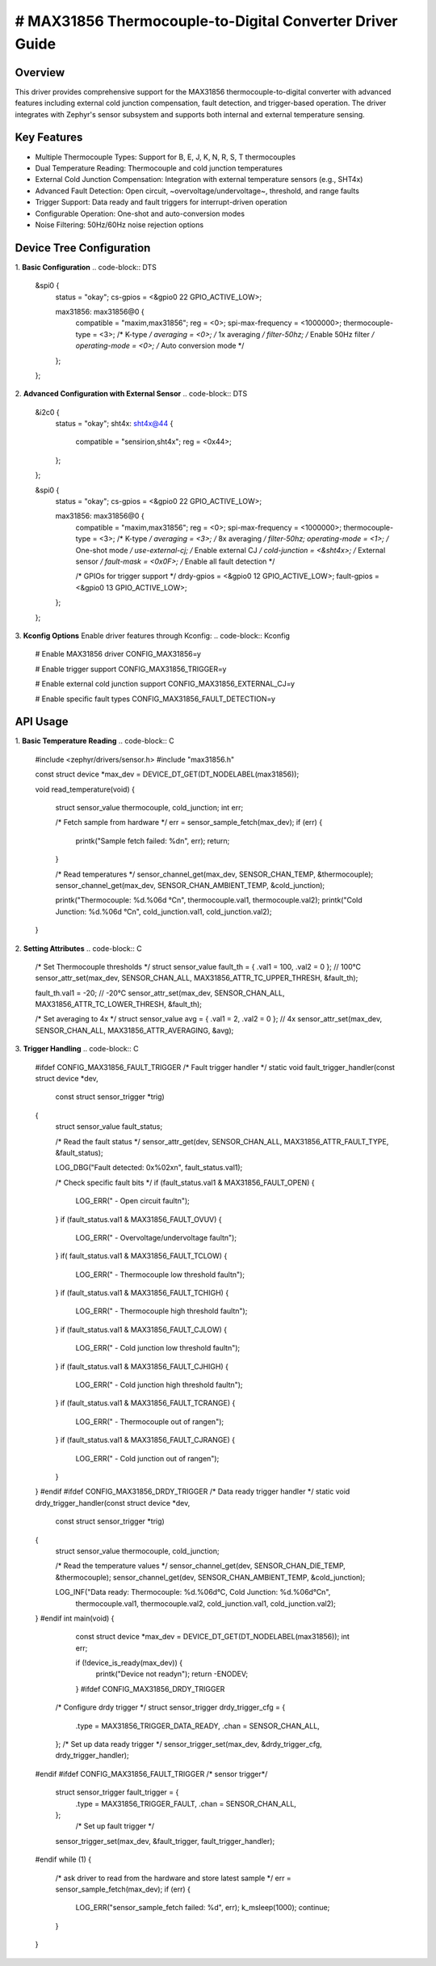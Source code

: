 # MAX31856 Thermocouple-to-Digital Converter Driver Guide
==========================================================
Overview
********
This driver provides comprehensive support for the MAX31856 thermocouple-to-digital converter with advanced 
features including external cold junction compensation, fault detection, and trigger-based operation. 
The driver integrates with Zephyr's sensor subsystem and supports 
both internal and external temperature sensing.

Key Features
************
- Multiple Thermocouple Types: Support for B, E, J, K, N, R, S, T thermocouples
- Dual Temperature Reading: Thermocouple and cold junction temperatures
- External Cold Junction Compensation: Integration with external temperature sensors (e.g., SHT4x)
- Advanced Fault Detection: Open circuit, ~overvoltage/undervoltage~, threshold, and range faults
- Trigger Support: Data ready and fault triggers for interrupt-driven operation
- Configurable Operation: One-shot and auto-conversion modes
- Noise Filtering: 50Hz/60Hz noise rejection options
Device Tree Configuration
************************
1. **Basic Configuration**
.. code-block:: DTS

   &spi0 {
      status = "okay";
      cs-gpios = <&gpio0 22 GPIO_ACTIVE_LOW>;

      max31856: max31856@0 {
         compatible = "maxim,max31856";
         reg = <0>;
         spi-max-frequency = <1000000>;
         thermocouple-type = <3>; /* K-type */
         averaging = <0>;         /* 1x averaging */
         filter-50hz;             /* Enable 50Hz filter */
         operating-mode = <0>;    /* Auto conversion mode */
      };
   };

2. **Advanced Configuration with External Sensor**
.. code-block:: DTS

   &i2c0 {
      status = "okay";
      sht4x: sht4x@44 {
         compatible = "sensirion,sht4x";
         reg = <0x44>;
      };
   };

   &spi0 {
      status = "okay";
      cs-gpios = <&gpio0 22 GPIO_ACTIVE_LOW>;

      max31856: max31856@0 {
         compatible = "maxim,max31856";
         reg = <0>;
         spi-max-frequency = <1000000>;
         thermocouple-type = <3>;   /* K-type */
         averaging = <3>;           /* 8x averaging */
         filter-50hz;
         operating-mode = <1>;      /* One-shot mode */
         use-external-cj;           /* Enable external CJ */
         cold-junction = <&sht4x>;  /* External sensor */
         fault-mask = <0x0F>;       /* Enable all fault detection */
         
         /* GPIOs for trigger support */
         drdy-gpios = <&gpio0 12 GPIO_ACTIVE_LOW>;
         fault-gpios = <&gpio0 13 GPIO_ACTIVE_LOW>;
      };
   };

3. **Kconfig Options**
Enable driver features through Kconfig:
.. code-block:: Kconfig

   # Enable MAX31856 driver
   CONFIG_MAX31856=y

   # Enable trigger support
   CONFIG_MAX31856_TRIGGER=y

   # Enable external cold junction support
   CONFIG_MAX31856_EXTERNAL_CJ=y

   # Enable specific fault types
   CONFIG_MAX31856_FAULT_DETECTION=y

API Usage
*********
1. **Basic Temperature Reading**
.. code-block:: C
   #include <zephyr/drivers/sensor.h>
   #include "max31856.h"

   const struct device *max_dev = DEVICE_DT_GET(DT_NODELABEL(max31856));

   void read_temperature(void)
   {
      struct sensor_value thermocouple, cold_junction;
      int err;
      
      /* Fetch sample from hardware */
      err = sensor_sample_fetch(max_dev);
      if (err) {
         printk("Sample fetch failed: %d\n", err);
         return;
      }
      
      /* Read temperatures */
      sensor_channel_get(max_dev, SENSOR_CHAN_TEMP, &thermocouple);
      sensor_channel_get(max_dev, SENSOR_CHAN_AMBIENT_TEMP, &cold_junction);
      
      printk("Thermocouple: %d.%06d °C\n", thermocouple.val1, thermocouple.val2);
      printk("Cold Junction: %d.%06d °C\n", cold_junction.val1, cold_junction.val2);
   }

2. **Setting Attributes**
.. code-block:: C   
   /* Set Thermocouple thresholds */
   struct sensor_value fault_th = { .val1 = 100, .val2 = 0 }; // 100°C
   sensor_attr_set(max_dev, SENSOR_CHAN_ALL, MAX31856_ATTR_TC_UPPER_THRESH, &fault_th);
   
   fault_th.val1 = -20; // -20°C
   sensor_attr_set(max_dev, SENSOR_CHAN_ALL, MAX31856_ATTR_TC_LOWER_THRESH, &fault_th);
   
   /* Set averaging to 4x */
   struct sensor_value avg = { .val1 = 2, .val2 = 0 }; // 4x
   sensor_attr_set(max_dev, SENSOR_CHAN_ALL, MAX31856_ATTR_AVERAGING, &avg);

3. **Trigger Handling**
.. code-block:: C   
   #ifdef CONFIG_MAX31856_FAULT_TRIGGER
   /* Fault trigger handler */
   static void fault_trigger_handler(const struct device *dev,
                                    const struct sensor_trigger *trig)
   {
      struct sensor_value fault_status;
      
      /* Read the fault status */
      sensor_attr_get(dev, SENSOR_CHAN_ALL, MAX31856_ATTR_FAULT_TYPE, &fault_status);
      
      LOG_DBG("Fault detected: 0x%02x\n", fault_status.val1);
      
      /* Check specific fault bits */
      if (fault_status.val1 & MAX31856_FAULT_OPEN) {
         LOG_ERR("  - Open circuit fault\n");
      }
      if (fault_status.val1 & MAX31856_FAULT_OVUV) {
         LOG_ERR("  - Overvoltage/undervoltage fault\n");
      }
      if( fault_status.val1 & MAX31856_FAULT_TCLOW) {
         LOG_ERR("  - Thermocouple low threshold fault\n");
      }
      if (fault_status.val1 & MAX31856_FAULT_TCHIGH) {
         LOG_ERR("  - Thermocouple high threshold fault\n");
      }
      if (fault_status.val1 & MAX31856_FAULT_CJLOW) {
         LOG_ERR("  - Cold junction low threshold fault\n");
      }
      if (fault_status.val1 & MAX31856_FAULT_CJHIGH) {
         LOG_ERR("  - Cold junction high threshold fault\n");
      }
      if (fault_status.val1 & MAX31856_FAULT_TCRANGE) {
         LOG_ERR("  - Thermocouple out of range\n");
      }
      if (fault_status.val1 & MAX31856_FAULT_CJRANGE) {
         LOG_ERR("  - Cold junction out of range\n");
      }
   }
   #endif
   #ifdef CONFIG_MAX31856_DRDY_TRIGGER
   /* Data ready trigger handler */
   static void drdy_trigger_handler(const struct device *dev,
                                 const struct sensor_trigger *trig)
   {
      struct sensor_value thermocouple, cold_junction;
      
      /* Read the temperature values */
      sensor_channel_get(dev, SENSOR_CHAN_DIE_TEMP, &thermocouple);
      sensor_channel_get(dev, SENSOR_CHAN_AMBIENT_TEMP, &cold_junction);
      
      LOG_INF("Data ready: Thermocouple: %d.%06d°C, Cold Junction: %d.%06d°C\n",
            thermocouple.val1, thermocouple.val2,
            cold_junction.val1, cold_junction.val2);
   }
   #endif
   int main(void)
   {
      const struct device *max_dev = DEVICE_DT_GET(DT_NODELABEL(max31856));
      int err;
      
      if (!device_is_ready(max_dev)) {
         printk("Device not ready\n");
         return -ENODEV;
      }
      #ifdef CONFIG_MAX31856_DRDY_TRIGGER
    /* Configure drdy trigger */
    struct sensor_trigger drdy_trigger_cfg = {
        .type = MAX31856_TRIGGER_DATA_READY,
        .chan = SENSOR_CHAN_ALL,
    };
    /* Set up data ready trigger */
    sensor_trigger_set(max_dev, &drdy_trigger_cfg, drdy_trigger_handler);
   #endif
   #ifdef CONFIG_MAX31856_FAULT_TRIGGER
   /* sensor trigger*/
    struct sensor_trigger fault_trigger = {
        .type = MAX31856_TRIGGER_FAULT,
        .chan = SENSOR_CHAN_ALL,
    };
     /* Set up fault trigger */
    sensor_trigger_set(max_dev, &fault_trigger, fault_trigger_handler);
   #endif
   while (1) {
		
      /* ask driver to read from the hardware and store latest sample */
      err = sensor_sample_fetch(max_dev);
      if (err) {
         LOG_ERR("sensor_sample_fetch failed: %d", err);
         k_msleep(1000);
         continue;
      }
   }